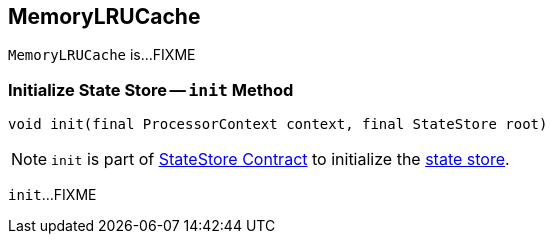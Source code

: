 == [[MemoryLRUCache]] MemoryLRUCache

`MemoryLRUCache` is...FIXME

=== [[init]] Initialize State Store -- `init` Method

[source, java]
----
void init(final ProcessorContext context, final StateStore root)
----

NOTE: `init` is part of <<kafka-streams-StateStore.adoc#init, StateStore Contract>> to initialize the <<kafka-streams-StateStore.adoc#, state store>>.

`init`...FIXME
